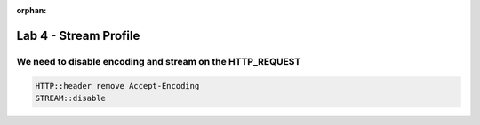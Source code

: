 :orphan:

#####################################################
Lab 4 - Stream Profile
#####################################################


We need to disable encoding and stream on the HTTP_REQUEST
------------------------------------------------------------------------------------
.. code::

	HTTP::header remove Accept-Encoding
	STREAM::disable
